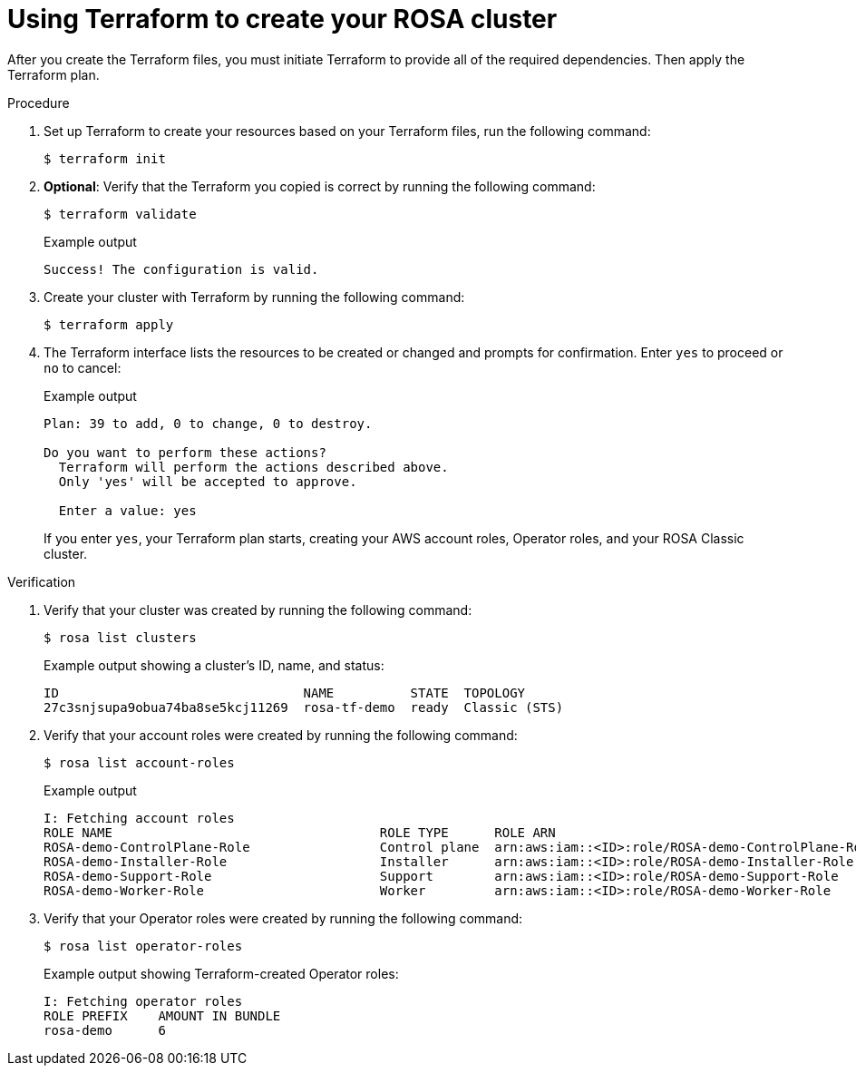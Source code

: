 // Module included in the following assemblies:
//
// * rosa_install_access_delete_clusters/rosa-sts-creating-a-cluster-quickly-terraform.adoc
//
ifeval::["{context}" == "rosa-sts-creating-a-cluster-quickly-terraform"]
:tf-defaults:
endif::[]
:_content-type: PROCEDURE

[id="rosa-sts-cluster-terraform-execute_{context}"]
= Using Terraform to create your ROSA cluster

After you create the Terraform files, you must initiate Terraform to provide all of the required dependencies. Then apply the Terraform plan.

.Procedure

. Set up Terraform to create your resources based on your Terraform files, run the following command:
+
[source,terminal]
----
$ terraform init
----

. *Optional*: Verify that the Terraform you copied is correct by running the following command:
+
[source,terminal]
----
$ terraform validate
----
+
.Example output
+
[source,terminal]
----
Success! The configuration is valid.
----

. Create your cluster with Terraform by running the following command:
+
[source,terminal]
----
$ terraform apply
----

. The Terraform interface lists the resources to be created or changed and prompts for confirmation. Enter `yes` to proceed or `no` to cancel:
+
.Example output
[source,terminal]
----
Plan: 39 to add, 0 to change, 0 to destroy.

Do you want to perform these actions?
  Terraform will perform the actions described above.
  Only 'yes' will be accepted to approve.

  Enter a value: yes
----
+
If you enter `yes`, your Terraform plan starts, creating your AWS account roles, Operator roles, and your ROSA Classic cluster.

.Verification
. Verify that your cluster was created by running the following command:
+
[source,terminal]
----
$ rosa list clusters
----
+
.Example output showing a cluster's ID, name, and status:
+
[source,terminal]
----
ID                                NAME          STATE  TOPOLOGY
27c3snjsupa9obua74ba8se5kcj11269  rosa-tf-demo  ready  Classic (STS)
----

. Verify that your account roles were created by running the following command:
+
[source,terminal]
----
$ rosa list account-roles
----
+
.Example output
[source,terminal]
----
I: Fetching account roles
ROLE NAME                                   ROLE TYPE      ROLE ARN                                                           OPENSHIFT VERSION  AWS Managed
ROSA-demo-ControlPlane-Role                 Control plane  arn:aws:iam::<ID>:role/ROSA-demo-ControlPlane-Role                 4.14               No
ROSA-demo-Installer-Role                    Installer      arn:aws:iam::<ID>:role/ROSA-demo-Installer-Role                    4.14               No
ROSA-demo-Support-Role                      Support        arn:aws:iam::<ID>:role/ROSA-demo-Support-Role                      4.14               No
ROSA-demo-Worker-Role                       Worker         arn:aws:iam::<ID>:role/ROSA-demo-Worker-Role                       4.14               No
----

. Verify that your Operator roles were created by running the following command:
+
[source,terminal]
----
$ rosa list operator-roles
----
+
.Example output showing Terraform-created Operator roles:
[source,terminal]
----
I: Fetching operator roles
ROLE PREFIX    AMOUNT IN BUNDLE
rosa-demo      6
----

ifeval::["{context}" == "rosa-sts-creating-a-cluster-quickly-terraform"]
:tf-defaults:
endif::[]
